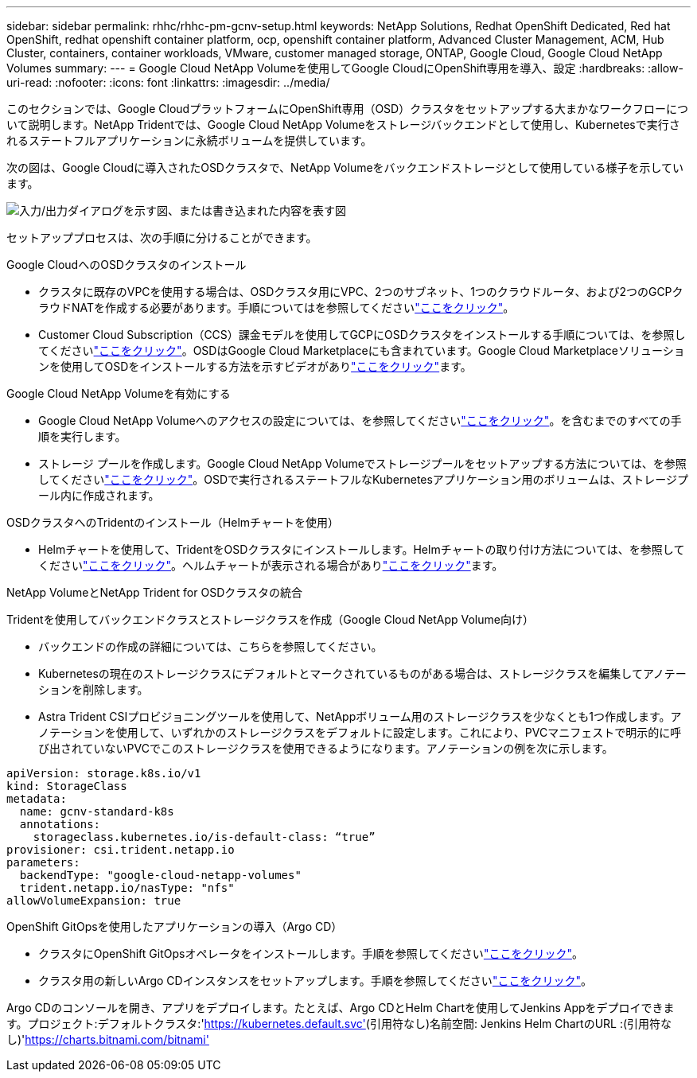 ---
sidebar: sidebar 
permalink: rhhc/rhhc-pm-gcnv-setup.html 
keywords: NetApp Solutions, Redhat OpenShift Dedicated, Red hat OpenShift, redhat openshift container platform, ocp, openshift container platform, Advanced Cluster Management, ACM, Hub Cluster, containers, container workloads, VMware, customer managed storage, ONTAP, Google Cloud, Google Cloud NetApp Volumes 
summary:  
---
= Google Cloud NetApp Volumeを使用してGoogle CloudにOpenShift専用を導入、設定
:hardbreaks:
:allow-uri-read: 
:nofooter: 
:icons: font
:linkattrs: 
:imagesdir: ../media/


[role="lead"]
このセクションでは、Google CloudプラットフォームにOpenShift専用（OSD）クラスタをセットアップする大まかなワークフローについて説明します。NetApp Tridentでは、Google Cloud NetApp Volumeをストレージバックエンドとして使用し、Kubernetesで実行されるステートフルアプリケーションに永続ボリュームを提供しています。

次の図は、Google Cloudに導入されたOSDクラスタで、NetApp Volumeをバックエンドストレージとして使用している様子を示しています。

image:rhhc-osd-with-gcnv.png["入力/出力ダイアログを示す図、または書き込まれた内容を表す図"]

セットアッププロセスは、次の手順に分けることができます。

.Google CloudへのOSDクラスタのインストール
* クラスタに既存のVPCを使用する場合は、OSDクラスタ用にVPC、2つのサブネット、1つのクラウドルータ、および2つのGCPクラウドNATを作成する必要があります。手順についてはを参照してくださいlink:https://cloud.redhat.com/experts/gcp/osd_preexisting_vpc/["ここをクリック"]。
* Customer Cloud Subscription（CCS）課金モデルを使用してGCPにOSDクラスタをインストールする手順については、を参照してくださいlink:https://docs.openshift.com/dedicated/osd_install_access_delete_cluster/creating-a-gcp-cluster.html#osd-create-gcp-cluster-ccs_osd-creating-a-cluster-on-gcp["ここをクリック"]。OSDはGoogle Cloud Marketplaceにも含まれています。Google Cloud Marketplaceソリューションを使用してOSDをインストールする方法を示すビデオがありlink:https://www.youtube.com/watch?v=p9KBFvMDQJM["ここをクリック"]ます。


.Google Cloud NetApp Volumeを有効にする
* Google Cloud NetApp Volumeへのアクセスの設定については、を参照してくださいlink:https://cloud.google.com/netapp/volumes/docs/get-started/configure-access/workflow["ここをクリック"]。を含むまでのすべての手順を実行します。
* ストレージ プールを作成します。Google Cloud NetApp Volumeでストレージプールをセットアップする方法については、を参照してくださいlink:https://cloud.google.com/netapp/volumes/docs/get-started/quickstarts/create-storage-pool#create_a_storage_pool["ここをクリック"]。OSDで実行されるステートフルなKubernetesアプリケーション用のボリュームは、ストレージプール内に作成されます。


.OSDクラスタへのTridentのインストール（Helmチャートを使用）
* Helmチャートを使用して、TridentをOSDクラスタにインストールします。Helmチャートの取り付け方法については、を参照してくださいlink:https://docs.netapp.com/us-en/trident/trident-get-started/kubernetes-deploy-helm.html#critical-information-about-astra-trident-24-06["ここをクリック"]。ヘルムチャートが表示される場合がありlink:https://github.com/NetApp/trident/tree/master/helm/trident-operator["ここをクリック"]ます。


.NetApp VolumeとNetApp Trident for OSDクラスタの統合
Tridentを使用してバックエンドクラスとストレージクラスを作成（Google Cloud NetApp Volume向け）

* バックエンドの作成の詳細については、こちらを参照してください。
* Kubernetesの現在のストレージクラスにデフォルトとマークされているものがある場合は、ストレージクラスを編集してアノテーションを削除します。
* Astra Trident CSIプロビジョニングツールを使用して、NetAppボリューム用のストレージクラスを少なくとも1つ作成します。アノテーションを使用して、いずれかのストレージクラスをデフォルトに設定します。これにより、PVCマニフェストで明示的に呼び出されていないPVCでこのストレージクラスを使用できるようになります。アノテーションの例を次に示します。


[source]
----
apiVersion: storage.k8s.io/v1
kind: StorageClass
metadata:
  name: gcnv-standard-k8s
  annotations:
    storageclass.kubernetes.io/is-default-class: “true”
provisioner: csi.trident.netapp.io
parameters:
  backendType: "google-cloud-netapp-volumes"
  trident.netapp.io/nasType: "nfs"
allowVolumeExpansion: true
----
.OpenShift GitOpsを使用したアプリケーションの導入（Argo CD）
* クラスタにOpenShift GitOpsオペレータをインストールします。手順を参照してくださいlink:https://docs.openshift.com/gitops/1.13/installing_gitops/installing-openshift-gitops.html["ここをクリック"]。
* クラスタ用の新しいArgo CDインスタンスをセットアップします。手順を参照してくださいlink:https://docs.openshift.com/gitops/1.13/argocd_instance/setting-up-argocd-instance.html["ここをクリック"]。


Argo CDのコンソールを開き、アプリをデプロイします。たとえば、Argo CDとHelm Chartを使用してJenkins Appをデプロイできます。プロジェクト:デフォルトクラスタ:'https://kubernetes.default.svc'[](引用符なし)名前空間: Jenkins Helm ChartのURL :(引用符なし)'https://charts.bitnami.com/bitnami'[]
